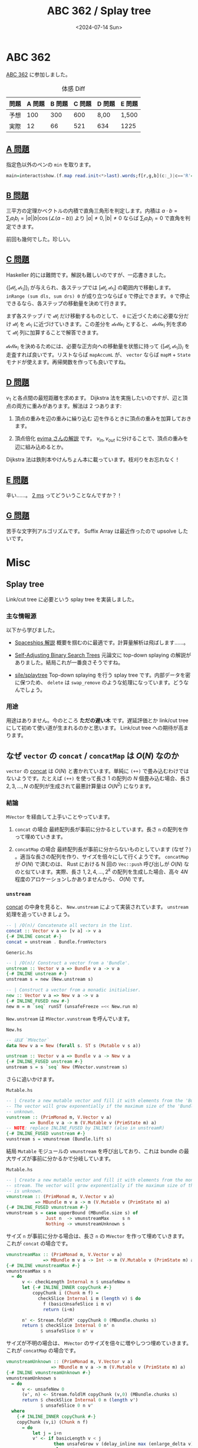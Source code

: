 #+TITLE: ABC 362 / Splay tree
#+DATE: <2024-07-14 Sun>

* ABC 362

[[https://atcoder.jp/contests/abc362][ABC 362]] に参加しました。

#+CAPTION: 体感 Diff
| 問題 | A 問題 | B 問題 | C 問題 | D 問題 | E 問題 |
|------+--------+-------+--------+--------+-------|
| 予想 |    100 |   300 |    600 | 8,00   | 1,500 |
| 実際 |     12 |    66 |    521 | 634    | 1225  |

** [[https://atcoder.jp/contests/abc362/tasks/abc362_a][A 問題]]

指定色以外のペンの =min= を取ります。

#+BEGIN_SRC hs
main=interact$show.(f.map read.init<*>last).words;f[r,g,b](c:_)|c=='R'=0+min g b|c=='G'=min b r|0<1=min r g
#+END_SRC

** [[https://atcoder.jp/contests/abc362/tasks/abc362_b][B 問題]]

三平方の定理かベクトルの内積で直角三角形を判定します。内積は $a \cdot b = \sum_i a_i b_i = |a| |b| \cos (\angle (a - b))$ より $|a| \ne 0, |b| \ne 0$ ならば $\sum_i a_i b_i = 0$ で直角を判定できます。

前回も幾何でした。珍しい。

** [[https://atcoder.jp/contests/abc362/tasks/abc362_c][C 問題]]

Haskeller 的には難問です。解説も難しいのですが、一応書きました。

$\{[\mathcal{dl}_i, \mathcal{dr}_i]\}_i$ が与えられ、各ステップでは $[\mathcal{dl}_i, \mathcal{dr}_i]$ の範囲内で移動します。 =inRange (sum dls, sum drs) 0= が成り立つならば =0= で停止できます。 =0= で停止できるなら、各ステップの移動量を決めて行きます。

まず各ステップ $i$ で $\mathcal{dl}_i$ だけ移動するものとして、 =0= に近づくために必要な分だけ $\mathcal{dl}_i$ を $\mathcal{dr}_i$ に近づけていきます。この差分を $\mathcal{delta}_i$ とすると、 $\mathcal{delta}_i$ 列を求めて $\mathcal{dl}_i$ 列に加算することで解答できます。

$\mathcal{delta}_i$ を決めるためには、必要な正方向への移動量を状態に持って $\{[\mathcal{dl}_i, \mathcal{dr}_i]\}_i$ を走査すれば良いです。リストならば =mapAccumL= が、 =vector= ならば =mapM= + =State= モナドが使えます。再帰関数を作っても良いですね。

** [[https://atcoder.jp/contests/abc362/tasks/abc362_d][D 問題]]

$v_1$ と各点間の最短距離を求めます。 Dijkstra 法を実施したいのですが、辺と頂点の両方に重みがあります。解法は 2 つあります:

1. 頂点の重みを辺の重みに繰り込む
   辺を作るときに頂点の重みを加算しておきます。

2. 頂点倍化
   [[https://atcoder.jp/contests/abc362/editorial/10421][evima さんの解説]] です。 $v_{in}, v_{out}$ に分けることで、頂点の重みを辺に組み込めるとか。

Dijkstra 法は鉄則本やけんちょん本に載っています。枝刈りをお忘れなく！

** [[https://atcoder.jp/contests/abc362/tasks/abc362_e][E 問題]]

辛い……。 [[https://atcoder.jp/contests/abc362/submissions/55548303][2 ms]] ってどういうことなんですか？！

** [[https://atcoder.jp/contests/abc362/tasks/abc362_g][G 問題]]

苦手な文字列アルゴリズムです。 Suffix Array は最近作ったので upsolve したいです。

* Misc

** Splay tree

Link/cut tree に必要という splay tree を実装しました。

*** 主な情報源

以下から学びました。

- [[https://www.slideshare.net/slideshow/2013-spaceships2/17575244#137][Spaceships 解説]]
  概要を掴むのに最適です。計算量解析は飛ばします……。

- [[http://www.cs.cmu.edu/~sleator/papers/self-adjusting.pdf][Self-Adjusting Binary Search Trees]]
  元論文に top-down splaying の解説がありました。結局これが一番良さそうですね。

- [[https://github.com/sile/splay_tree][sile/splay\under{}tree]]
  Top-down splaying を行う splay tree です。内部データを密に保つため、 =delete= は =swap_remove= のような処理になっています。どうなんでしょう。

*** 用途

用途はありません。今のところ *ただの遅い木* です。遅延評価とか link/cut tree にして初めて使い道が生まれるのかと思います。 Link/cut tree への期待が高まります。

** なぜ =vector= の =concat= / =concatMap= は $O(N)$ なのか

=vector= の [[https://hackage.haskell.org/package/vector-0.13.1.0/docs/Data-Vector-Generic.html#v:concat][concat]] は $O(N)$ と書かれています。単純に =(++)= で畳み込むわけではないようです。たとえば =(++)= を使って長さ $1$ の配列の $N$ 個畳み込む場合、長さ $2, 3, \dots, N$ の配列が生成されて最悪計算量は $O(N^2)$ になります。

*** 結論

=MVector= を経由して上手いことやっています。

1. =concat= の場合
  最終配列長が事前に分かるとしています。長さ =n= の配列を作って埋めていきます。

2. =concatMap= の場合
  最終配列長が事前に分からないものとしています (なぜ？) 。適当な長さの配列を作り、サイズを倍々にして行くようです。 =concatMap= が $O(N)$ で済むのは、 Rust における N 回の =Vec::push= 呼び出しが $O(N)$ なのと似ています。実際、長さ $1, 2, 4, \dots, 2^k$ の配列を生成した場合、高々 $4N$ 程度のアロケーションしかありませんから、 $O(N)$ です。

*** =unstream=

[[https://hackage.haskell.org/package/vector-0.13.1.0/docs/Data-Vector-Generic.html#v:concat][concat]] の中身を見ると、 =New.unstream= によって実装されています。 =unstream= 処理を追っていきましょう。

#+BEGIN_SRC hs
-- | /O(n)/ Concatenate all vectors in the list.
concat :: Vector v a => [v a] -> v a
{-# INLINE concat #-}
concat = unstream . Bundle.fromVectors
#+END_SRC

#+BEGIN_DETAILS =concat= の関数呼び出しを辿る
#+CAPTION: =Generic.hs=
#+BEGIN_SRC hs
-- | /O(n)/ Construct a vector from a 'Bundle'.
unstream :: Vector v a => Bundle v a -> v a
{-# INLINE unstream #-}
unstream s = new (New.unstream s)

-- | Construct a vector from a monadic initialiser.
new :: Vector v a => New v a -> v a
{-# INLINE_FUSED new #-}
new m = m `seq` runST (unsafeFreeze =<< New.run m)
#+END_SRC

=New.unstream= は =MVector.vunstream= を呼んでいます。

#+CAPTION: =New.hs=
#+BEGIN_SRC hs
-- ほぼ `MVector`
data New v a = New (forall s. ST s (Mutable v s a))

unstream :: Vector v a => Bundle v a -> New v a
{-# INLINE_FUSED unstream #-}
unstream s = s `seq` New (MVector.vunstream s)
#+END_SRC

さらに追いかけます。

#+CAPTION: =Mutable.hs=
#+BEGIN_SRC hs
-- | Create a new mutable vector and fill it with elements from the 'Bundle'.
-- The vector will grow exponentially if the maximum size of the 'Bundle' is
-- unknown.
vunstream :: (PrimMonad m, V.Vector v a)
         => Bundle v a -> m (V.Mutable v (PrimState m) a)
-- NOTE: replace INLINE_FUSED by INLINE? (also in unstreamR)
{-# INLINE_FUSED vunstream #-}
vunstream s = vmunstream (Bundle.lift s)
#+END_SRC
#+END_DETAILS

結局 =Mutable= モジュールの =vmunstream= を呼び出しており、これは bundle の最大サイズが事前に分かるかで分岐しています。

#+CAPTION: =Mutable.hs=
#+BEGIN_SRC hs
-- | Create a new mutable vector and fill it with elements from the monadic
-- stream. The vector will grow exponentially if the maximum size of the stream
-- is unknown.
vmunstream :: (PrimMonad m, V.Vector v a)
           => MBundle m v a -> m (V.Mutable v (PrimState m) a)
{-# INLINE_FUSED vmunstream #-}
vmunstream s = case upperBound (MBundle.size s) of
               Just n  -> vmunstreamMax     s n
               Nothing -> vmunstreamUnknown s
#+END_SRC

サイズ =n= が事前に分かる場合は、長さ =n= の =MVector= を作って埋めていきます。これが =concat= の場合です。

#+BEGIN_DETAILS =vmunsteramMax=: bundle の最大サイズが事前に分かっている場合
#+BEGIN_SRC hs
vmunstreamMax :: (PrimMonad m, V.Vector v a)
              => MBundle m v a -> Int -> m (V.Mutable v (PrimState m) a)
{-# INLINE vmunstreamMax #-}
vmunstreamMax s n
  = do
      v <- checkLength Internal n $ unsafeNew n
      let {-# INLINE_INNER copyChunk #-}
          copyChunk i (Chunk m f) =
            checkSlice Internal i m (length v) $ do
              f (basicUnsafeSlice i m v)
              return (i+m)

      n' <- Stream.foldlM' copyChunk 0 (MBundle.chunks s)
      return $ checkSlice Internal 0 n' n
             $ unsafeSlice 0 n' v
#+END_SRC
#+END_DETAILS

サイズが不明の場合は、 =MVector= のサイズを倍々に増やしつつ埋めていきます。これが =concatMap= の場合です。

#+BEGIN_DETAILS =vmunstreamUnknown=: bundle の最大サイズが事前に分からない場合
#+BEGIN_SRC hs
vmunstreamUnknown :: (PrimMonad m, V.Vector v a)
                 => MBundle m v a -> m (V.Mutable v (PrimState m) a)
{-# INLINE vmunstreamUnknown #-}
vmunstreamUnknown s
  = do
      v <- unsafeNew 0
      (v', n) <- Stream.foldlM copyChunk (v,0) (MBundle.chunks s)
      return $ checkSlice Internal 0 n (length v')
             $ unsafeSlice 0 n v'
  where
    {-# INLINE_INNER copyChunk #-}
    copyChunk (v,i) (Chunk n f)
      = do
          let j = i+n
          v' <- if basicLength v < j
                  then unsafeGrow v (delay_inline max (enlarge_delta v) (j - basicLength v))
                  else return v
          checkSlice Internal i n (length v') $ f (basicUnsafeSlice i n v')
          return (v',j)
#+END_SRC
#+END_DETAILS

*** 
*** =concat= の計算量

=concat= はサイズが =Exact n= の =Bundle= を作って =unstream= にかけています。

#+BEGIN_SRC hs
-- | /O(n)/ Concatenate all vectors in the list.
concat :: Vector v a => [v a] -> v a
{-# INLINE concat #-}
concat = unstream . Bundle.fromVectors
#+END_SRC

Fusion 関係のコードは読み込めていませんが、ひとまずサイズ指定の部分だけ見れば良いかと思います (=Exact n= です) 。

#+BEGIN_DETAILS =Data/Vector/Fusion/Bundle/Monadic.hs=
#+BEGIN_SRC hs
fromVectors :: forall m v a. (Monad m, Vector v a) => [v a] -> Bundle m v a
{-# INLINE_FUSED fromVectors #-}
fromVectors us = Bundle (Stream pstep (Left us))
                        (Stream vstep us)
                        Nothing
                        (Exact n) -- ***** これ
  where
    n = List.foldl' (\k v -> k + basicLength v) 0 us

    pstep (Left []) = return Done
    pstep (Left (v:vs)) = basicLength v `seq` return (Skip (Right (v,0,vs)))

    pstep (Right (v,i,vs))
      | i >= basicLength v = return $ Skip (Left vs)
      | otherwise          = case basicUnsafeIndexM v i of
                               Box x -> return $ Yield x (Right (v,i+1,vs))

    -- FIXME: work around bug in GHC 7.6.1
    vstep :: HasCallStack => [v a] -> m (Step [v a] (Chunk v a))
    vstep [] = return Done
    vstep (v:vs) = return $ Yield (Chunk (basicLength v)
                                         (\mv -> check
                                                 Internal
                                                 "length mismatch"
                                                 (M.basicLength mv == basicLength v)
                                                 $ stToPrim $ basicUnsafeCopy mv v)) vs
#+END_SRC
#+END_DETAILS

*** =concatMap= の計算量

[[https://hackage.haskell.org/package/vector-0.13.1.0/docs/Data-Vector-Generic.html#v:concatMap][concatMap]] はサイズ =Unknown= の =Bundle= を作って =unstream= にかけています。

#+BEGIN_SRC hs
-- | Map a function over a vector and concatenate the results.
concatMap :: (Vector v a, Vector v b) => (a -> v b) -> v a -> v b
{-# INLINE concatMap #-}
-- NOTE: We can't fuse concatMap anyway so don't pretend we do.
-- ..
concatMap f = unstream
            . Bundle.concatVectors
            . Bundle.map f
            . stream
#+END_SRC

=Bundle= のサイズは =Unknown= です。

#+BEGIN_DETAILS =Data/Vector/Fusion/Bundle/Monadic.hs=
#+BEGIN_SRC hs
concatVectors :: (Monad m, Vector v a) => Bundle m u (v a) -> Bundle m v a
{-# INLINE_FUSED concatVectors #-}
concatVectors Bundle{sElems = Stream step t}
  = Bundle (Stream pstep (Left t))
           (Stream vstep t)
           Nothing
           Unknown -- ***** これ
  where
    pstep (Left s) = do
      r <- step s
      case r of
        Yield v s' -> basicLength v `seq` return (Skip (Right (v,0,s')))
        Skip    s' -> return (Skip (Left s'))
        Done       -> return Done

    pstep (Right (v,i,s))
      | i >= basicLength v = return (Skip (Left s))
      | otherwise          = case basicUnsafeIndexM v i of
                               Box x -> return (Yield x (Right (v,i+1,s)))


    vstep s = do
      r <- step s
      case r of
        Yield v s' -> return (Yield (Chunk (basicLength v)
                                           (\mv -> check
                                                   Internal
                                                   "length mismatch"
                                                   (M.basicLength mv == basicLength v)
                                                   $ stToPrim $ basicUnsafeCopy mv v)) s')
        Skip    s' -> return (Skip s')
        Done       -> return Done
#+END_SRC
#+END_DETAILS

*** =vconcatMapN=

上記 =concatMap= において、 =Bundle= のサイズ指定を =Unknown= から =Exact n= に変更してみました。が、実行速度には無影響でした。

- [[https://atcoder.jp/contests/abc362/submissions/55535867][=concatMap= を使った場合: 143 ms]]
- [[https://atcoder.jp/contests/abc362/submissions/55594325][=vconcatMap= を使った場合: 144 ms]]

なぜでしょう？　まあ問題無く使って行けそうです。

** SNS 情報

- [[https://audee.jp/program/show/300008578][vim-jp ラジオ]] 爆誕
  めでたい！

- [[https://sktgroup.co.jp/go7/][Boox Go Color 7]]
  7 インチの色付き E-Ink 端末です。 _It just works_ ということで良さそうですが、 7 インチなのでパスです。 Kindle Scribe が色付きになると、大型技術書を色付きで読めて嬉しいのですが。

*** Emacs

- [[https://github.com/oantolin/embark][oantolin/embark]]
  ポスト =completing-read= 時代の人気パッケージです。 =find-file= で選んだファイルを [[https://github.com/abo-abo/ace-window][abo-abo/ace-window]] で指定したウィンドウで開く ([[https://karthinks.com/software/fifteen-ways-to-use-embark/#:~:text=to%20suitable%20keys.-,Open%20any%20buffer%20by%20splitting%20any%20window,-This%20needs%20a][記事]]) など、活用できると良さそうですね。

- [[https://github.com/blahgeek/emacs-lsp-booster][slotThe/emacs-lsp-booster]], [[https://github.com/slotThe/emacs-lsp-booster-flake][slotThe/emacs-lsp-booster-flake]]
  LSP のメッセージ処理を並列処理にすることで、 =lsp-mode= も [[https://github.com/manateelazycat/lsp-bridge][lsp-bridge]] 並に速くなるとか。ひとまず入れました。

** DTM

*** PC

先々週に買った PC ですが、購買を間違えました。やはりパソコンに疎いようです。

- Intel の 13, 14 世代 CPU は発熱の問題が [[https://gazlog.jp/entry/intel-cpu-degrade-issue/][非常に深刻だった]]
  ひとまず BIOS を更新して推奨設定にすれば問題無いと思いたいですが……。

- SSD の開発元が怪しかった
  幸い (?) 初期不良なので返品します。公式サイトが http なのは何とかしてほしいですね……。次は高級ブランド (Samsung) から買っておけば大丈夫でしょう。

*** ギター (ど下手)

急に 160 BPS の 16 分音符が弾けるようになりました (単弦に限る) 。手首というより、指でピッキングして良いことを理解しました。たぶん。

トレモロの音が出せると色々遊べてデカいですが、どうでしょう。 SSD 到着待ちです。

